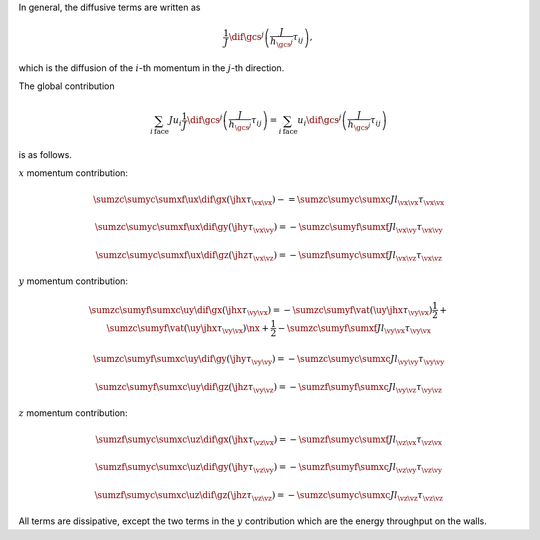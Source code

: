 In general, the diffusive terms are written as

.. math::

   \frac{1}{J}
   \dif{}{\gcs^j}
   \left(
      \frac{J}{h_{\gcs^j}}
      \tau_{i j}
   \right),

which is the diffusion of the :math:`i`-th momentum in the :math:`j`-th direction.

The global contribution

.. math::

   \sum_{i\,\text{face}}
   J
   u_i
   \frac{1}{J}
   \dif{}{\gcs^j}
   \left(
      \frac{J}{h_{\gcs^j}}
      \tau_{i j}
   \right)
   =
   \sum_{i\,\text{face}}
   u_i
   \dif{}{\gcs^j}
   \left(
      \frac{J}{h_{\gcs^j}}
      \tau_{i j}
   \right)

is as follows.

:math:`x` momentum contribution:

.. math::

   &
   \sumzc
   \sumyc
   \sumxf
   \ux
   \dif{}{\gx}
   \left(
      \jhx
      \tau_{\vx \vx}
   \right)
   -
   =
   \sumzc
   \sumyc
   \sumxc
   J
   l_{\vx \vx}
   \tau_{\vx \vx}

   &
   \sumzc
   \sumyc
   \sumxf
   \ux
   \dif{}{\gy}
   \left(
      \jhy
      \tau_{\vx \vy}
   \right)
   =
   -
   \sumzc
   \sumyf
   \sumxf
   J
   l_{\vx \vy}
   \tau_{\vx \vy}

   &
   \sumzc
   \sumyc
   \sumxf
   \ux
   \dif{}{\gz}
   \left(
      \jhz
      \tau_{\vx \vz}
   \right)
   =
   -
   \sumzf
   \sumyc
   \sumxf
   J
   l_{\vx \vz}
   \tau_{\vx \vz}

:math:`y` momentum contribution:

.. math::

   &
   \sumzc
   \sumyf
   \sumxc
   \uy
   \dif{}{\gx}
   \left(
      \jhx
      \tau_{\vy \vx}
   \right)
   =
   -
   \sumzc
   \sumyf
   \vat{
      \left(
         \uy
         \jhx
         \tau_{\vy \vx}
      \right)
   }{\frac{1}{2}}
   +
   \sumzc
   \sumyf
   \vat{
      \left(
         \uy
         \jhx
         \tau_{\vy \vx}
      \right)
   }{\nx + \frac{1}{2}}
   -
   \sumzc
   \sumyf
   \sumxf
   J
   l_{\vy \vx}
   \tau_{\vy \vx}

   &
   \sumzc
   \sumyf
   \sumxc
   \uy
   \dif{}{\gy}
   \left(
      \jhy
      \tau_{\vy \vy}
   \right)
   =
   -
   \sumzc
   \sumyc
   \sumxc
   J
   l_{\vy \vy}
   \tau_{\vy \vy}

   &
   \sumzc
   \sumyf
   \sumxc
   \uy
   \dif{}{\gz}
   \left(
      \jhz
      \tau_{\vy \vz}
   \right)
   =
   -
   \sumzf
   \sumyf
   \sumxc
   J
   l_{\vy \vz}
   \tau_{\vy \vz}

:math:`z` momentum contribution:

.. math::

   &
   \sumzf
   \sumyc
   \sumxc
   \uz
   \dif{}{\gx}
   \left(
      \jhx
      \tau_{\vz \vx}
   \right)
   =
   -
   \sumzf
   \sumyc
   \sumxf
   J
   l_{\vz \vx}
   \tau_{\vz \vx}

   &
   \sumzf
   \sumyc
   \sumxc
   \uz
   \dif{}{\gy}
   \left(
      \jhy
      \tau_{\vz \vy}
   \right)
   =
   -
   \sumzf
   \sumyf
   \sumxc
   J
   l_{\vz \vy}
   \tau_{\vz \vy}

   &
   \sumzf
   \sumyc
   \sumxc
   \uz
   \dif{}{\gz}
   \left(
      \jhz
      \tau_{\vz \vz}
   \right)
   =
   -
   \sumzc
   \sumyc
   \sumxc
   J
   l_{\vz \vz}
   \tau_{\vz \vz}

All terms are dissipative, except the two terms in the :math:`y` contribution which are the energy throughput on the walls.

